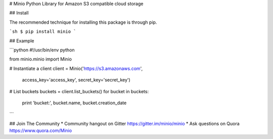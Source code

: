 # Minio Python Library for Amazon S3 compatible cloud storage

## Install

The recommended technique for installing this package is through pip.

```sh
$ pip install minio
```

## Example

```python
#!/usr/bin/env python

from minio.minio import Minio

# Instantiate a client
client = Minio('https://s3.amazonaws.com',
                access_key='access_key',
                secret_key='secret_key')

# List buckets
buckets = client.list_buckets()
for bucket in buckets:
    print 'bucket:', bucket.name, bucket.creation_date

```

## Join The Community
* Community hangout on Gitter   https://gitter.im/minio/minio
* Ask questions on Quora  https://www.quora.com/Minio
